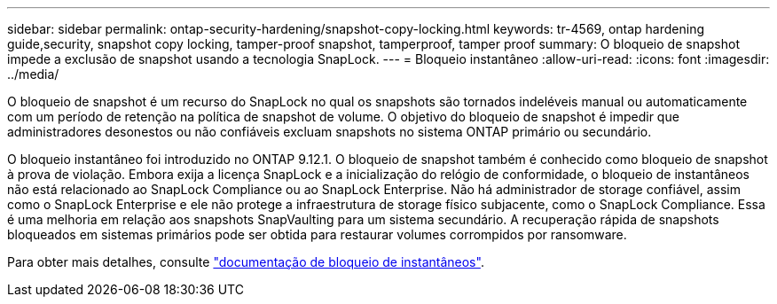 ---
sidebar: sidebar 
permalink: ontap-security-hardening/snapshot-copy-locking.html 
keywords: tr-4569, ontap hardening guide,security, snapshot copy locking, tamper-proof snapshot, tamperproof, tamper proof 
summary: O bloqueio de snapshot impede a exclusão de snapshot usando a tecnologia SnapLock. 
---
= Bloqueio instantâneo
:allow-uri-read: 
:icons: font
:imagesdir: ../media/


[role="lead"]
O bloqueio de snapshot é um recurso do SnapLock no qual os snapshots são tornados indeléveis manual ou automaticamente com um período de retenção na política de snapshot de volume. O objetivo do bloqueio de snapshot é impedir que administradores desonestos ou não confiáveis excluam snapshots no sistema ONTAP primário ou secundário.

O bloqueio instantâneo foi introduzido no ONTAP 9.12.1. O bloqueio de snapshot também é conhecido como bloqueio de snapshot à prova de violação. Embora exija a licença SnapLock e a inicialização do relógio de conformidade, o bloqueio de instantâneos não está relacionado ao SnapLock Compliance ou ao SnapLock Enterprise. Não há administrador de storage confiável, assim como o SnapLock Enterprise e ele não protege a infraestrutura de storage físico subjacente, como o SnapLock Compliance. Essa é uma melhoria em relação aos snapshots SnapVaulting para um sistema secundário. A recuperação rápida de snapshots bloqueados em sistemas primários pode ser obtida para restaurar volumes corrompidos por ransomware.

Para obter mais detalhes, consulte link:https://docs.netapp.com/us-en/ontap/snaplock/snapshot-lock-concept.html["documentação de bloqueio de instantâneos"^].
